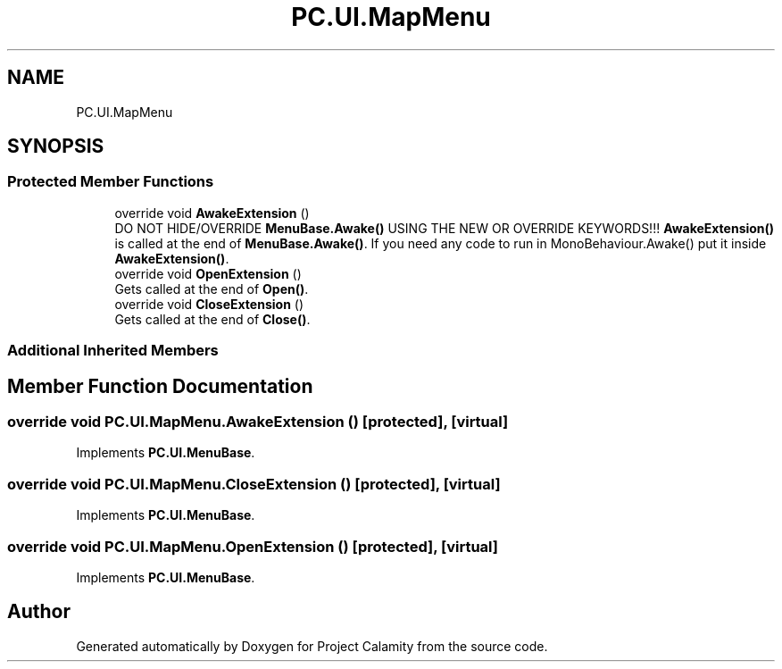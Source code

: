 .TH "PC.UI.MapMenu" 3 "Fri Dec 9 2022" "Project Calamity" \" -*- nroff -*-
.ad l
.nh
.SH NAME
PC.UI.MapMenu
.SH SYNOPSIS
.br
.PP
.SS "Protected Member Functions"

.in +1c
.ti -1c
.RI "override void \fBAwakeExtension\fP ()"
.br
.RI "DO NOT HIDE/OVERRIDE \fBMenuBase\&.Awake()\fP USING THE NEW OR OVERRIDE KEYWORDS!!! \fBAwakeExtension()\fP is called at the end of \fBMenuBase\&.Awake()\fP\&. If you need any code to run in MonoBehaviour\&.Awake() put it inside \fBAwakeExtension()\fP\&.  "
.ti -1c
.RI "override void \fBOpenExtension\fP ()"
.br
.RI "Gets called at the end of \fBOpen()\fP\&.  "
.ti -1c
.RI "override void \fBCloseExtension\fP ()"
.br
.RI "Gets called at the end of \fBClose()\fP\&.  "
.in -1c
.SS "Additional Inherited Members"
.SH "Member Function Documentation"
.PP 
.SS "override void PC\&.UI\&.MapMenu\&.AwakeExtension ()\fC [protected]\fP, \fC [virtual]\fP"

.PP
Implements \fBPC\&.UI\&.MenuBase\fP\&.
.SS "override void PC\&.UI\&.MapMenu\&.CloseExtension ()\fC [protected]\fP, \fC [virtual]\fP"

.PP
Implements \fBPC\&.UI\&.MenuBase\fP\&.
.SS "override void PC\&.UI\&.MapMenu\&.OpenExtension ()\fC [protected]\fP, \fC [virtual]\fP"

.PP
Implements \fBPC\&.UI\&.MenuBase\fP\&.

.SH "Author"
.PP 
Generated automatically by Doxygen for Project Calamity from the source code\&.
